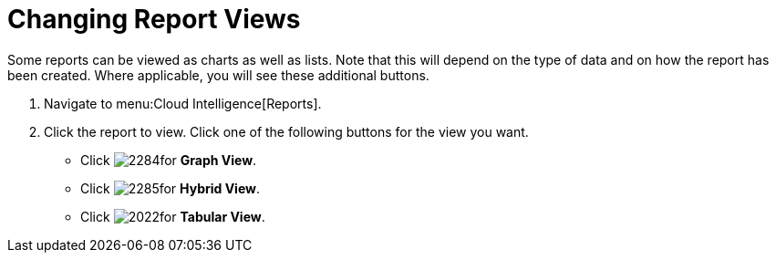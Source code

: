 = Changing Report Views

Some reports can be viewed as charts as well as lists.
Note that this will depend on the type of data and on how the report has been created.
Where applicable, you will see these additional buttons.

. Navigate to menu:Cloud Intelligence[Reports].
. Click the report to view.
  Click one of the following buttons for the view you want.
+
* Click  image:images/2284.png[]for *Graph View*.
* Click  image:images/2285.png[]for *Hybrid View*.
* Click  image:images/2022.png[]for *Tabular View*.
